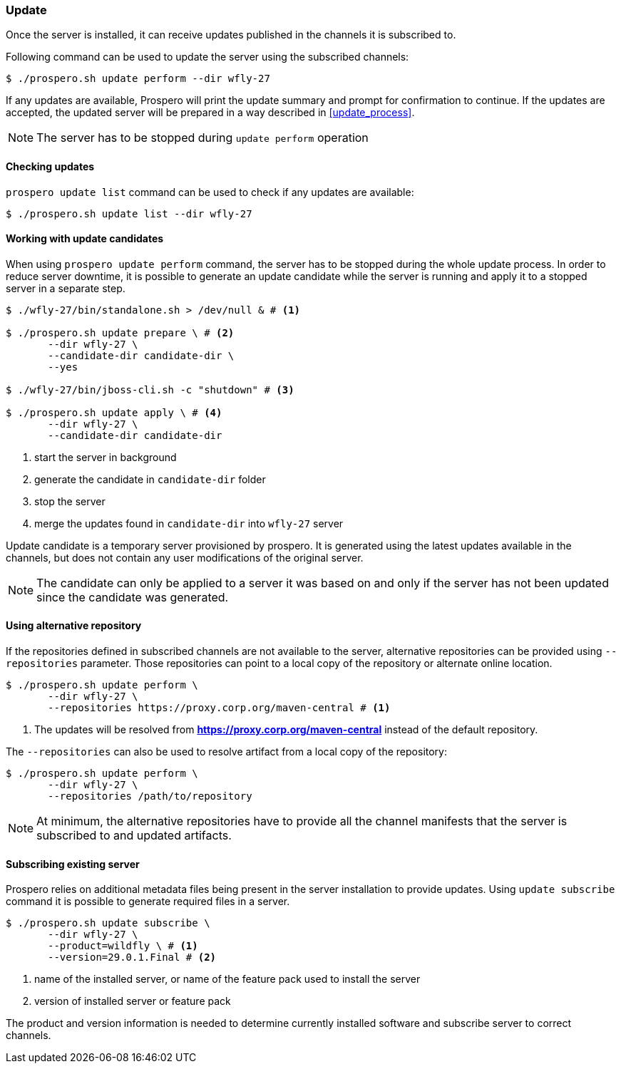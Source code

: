 ### Update

Once the server is installed, it can receive updates published in the channels it is subscribed to.

Following command can be used to update the server using the subscribed channels:

[source, bash]
----
$ ./prospero.sh update perform --dir wfly-27
----

If any updates are available, Prospero will print the update summary and prompt for confirmation to continue. If the updates are accepted, the updated server will be prepared in a way described in <<update_process>>.

NOTE: The server has to be stopped during `update perform` operation

#### Checking updates

`prospero update list` command can be used to check if any updates are available:

[source, bash]
----
$ ./prospero.sh update list --dir wfly-27
----


#### Working with update candidates

When using `prospero update perform` command, the server has to be stopped during the whole update process. In order to reduce server downtime, it is possible to generate an update candidate while the server is running and apply it to a stopped server in a separate step.

[source, bash]
----
$ ./wfly-27/bin/standalone.sh > /dev/null & # <1>

$ ./prospero.sh update prepare \ # <2>
       --dir wfly-27 \
       --candidate-dir candidate-dir \
       --yes

$ ./wfly-27/bin/jboss-cli.sh -c "shutdown" # <3>

$ ./prospero.sh update apply \ # <4>
       --dir wfly-27 \
       --candidate-dir candidate-dir
----
<1> start the server in background
<2> generate the candidate in `candidate-dir` folder
<3> stop the server
<4> merge the updates found in `candidate-dir` into `wfly-27` server

Update candidate is a temporary server provisioned by prospero. It is generated using the latest updates available in the channels, but does not contain any user modifications of the original server.

NOTE: The candidate can only be applied to a server it was based on and only if the server has not been updated since the candidate was generated.

#### Using alternative repository

If the repositories defined in subscribed channels are not available to the server, alternative repositories can be provided using `--repositories` parameter. Those repositories can point to a local copy of the repository or alternate online location.

[source, bash]
----
$ ./prospero.sh update perform \
       --dir wfly-27 \
       --repositories https://proxy.corp.org/maven-central # <1>
----
<1> The updates will be resolved from *https://proxy.corp.org/maven-central* instead of the default repository.

The `--repositories` can also be used to resolve artifact from a local copy of the repository:
[source, bash]
----
$ ./prospero.sh update perform \
       --dir wfly-27 \
       --repositories /path/to/repository
----

NOTE: At minimum, the alternative repositories have to provide all the channel manifests that the server is subscribed to and updated artifacts.

#### Subscribing existing server

Prospero relies on additional metadata files being present in the server installation to provide updates. Using `update subscribe` command it is possible to generate required files in a server.

[source, bash]
----
$ ./prospero.sh update subscribe \
       --dir wfly-27 \
       --product=wildfly \ # <1>
       --version=29.0.1.Final # <2>
----
<1> name of the installed server, or name of the feature pack used to install the server
<2> version of installed server or feature pack

The product and version information is needed to determine currently installed software and subscribe server to correct channels.